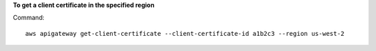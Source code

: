 **To get a client certificate in the specified region**

Command::

  aws apigateway get-client-certificate --client-certificate-id a1b2c3 --region us-west-2

